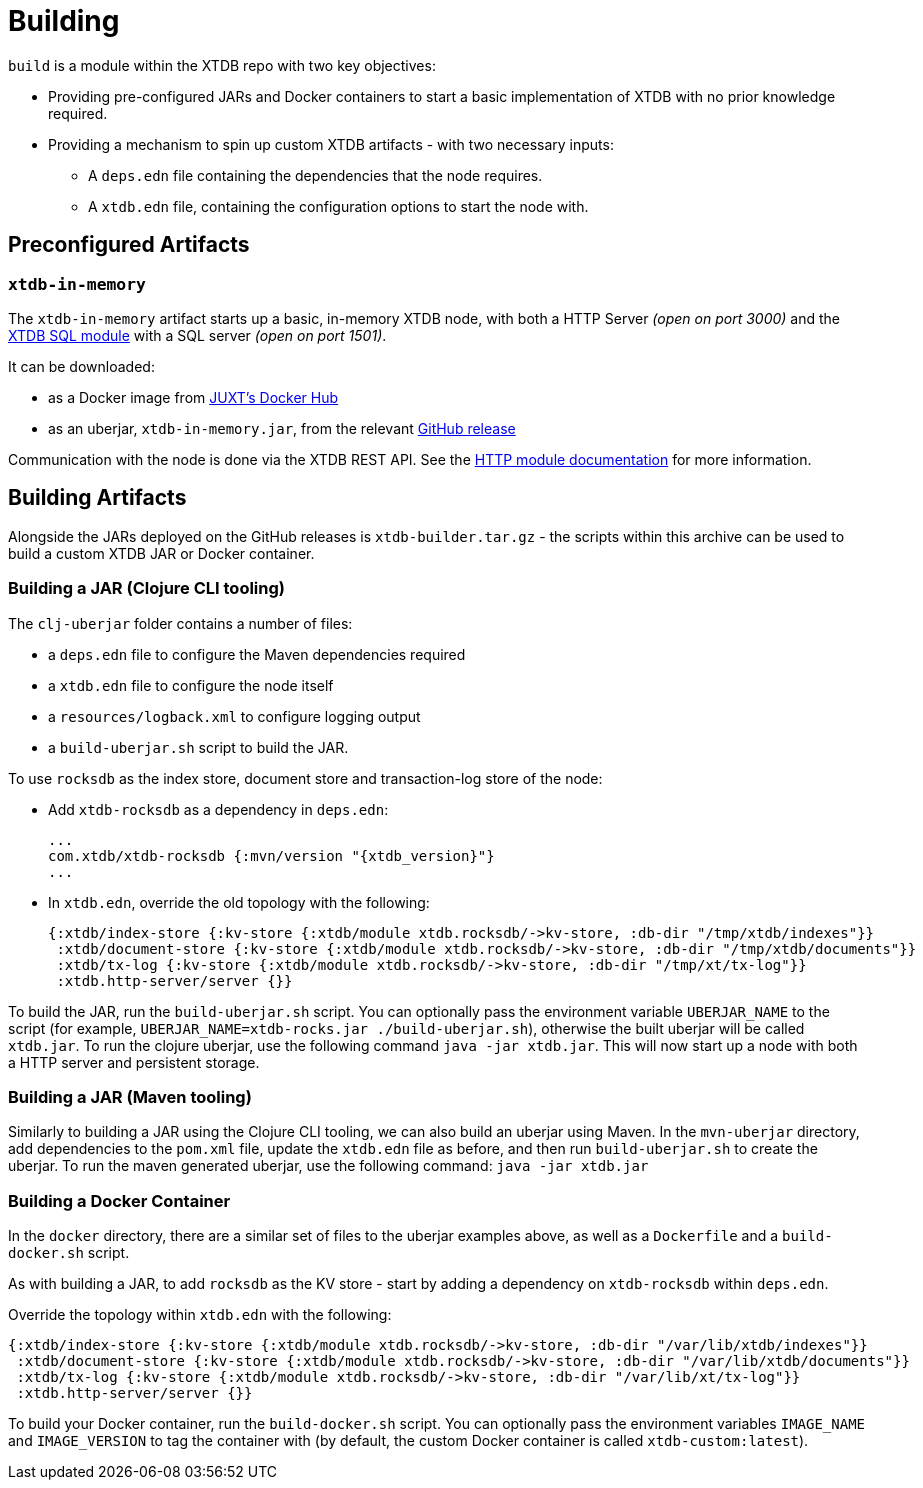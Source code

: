 = Building
:page-aliases: 1.21.0@reference::building.adoc

`build` is a module within the XTDB repo with two key objectives:

* Providing pre-configured JARs and Docker containers to start a basic implementation of XTDB with no prior knowledge required.
* Providing a mechanism to spin up custom XTDB artifacts - with two necessary inputs:
** A `deps.edn` file containing the dependencies that the node requires.
** A `xtdb.edn` file, containing the configuration options to start the node with.

== Preconfigured Artifacts

=== `xtdb-in-memory`

The `xtdb-in-memory` artifact starts up a basic, in-memory XTDB node, with both a HTTP Server _(open on port 3000)_ and the
xref:extensions::sql.adoc[XTDB SQL module] with a SQL server _(open on port 1501)_.

It can be downloaded:

* as a Docker image from https://hub.docker.com/repository/docker/juxt/xtdb-in-memory[JUXT's Docker Hub]
* as an uberjar, `xtdb-in-memory.jar`, from the relevant https://github.com/xtdb/xtdb/releases[GitHub release]

Communication with the node is done via the XTDB REST API.
See the xref:extensions::http.adoc[HTTP module documentation] for more information.

== Building Artifacts

Alongside the JARs deployed on the GitHub releases is `xtdb-builder.tar.gz` - the scripts within this archive can be used to build a custom XTDB JAR or Docker container.

=== Building a JAR (Clojure CLI tooling)

The `clj-uberjar` folder contains a number of files:

* a `deps.edn` file to configure the Maven dependencies required
* a `xtdb.edn` file to configure the node itself
* a `resources/logback.xml` to configure logging output
* a `build-uberjar.sh` script to build the JAR.

To use `rocksdb` as the index store, document store and transaction-log store of the node:

* Add `xtdb-rocksdb` as a dependency in `deps.edn`:
+
[source,clojure, subs=attributes+]
----
...
com.xtdb/xtdb-rocksdb {:mvn/version "{xtdb_version}"}
...
----
* In `xtdb.edn`, override the old topology with the following:
+
[source,clojure]
----
{:xtdb/index-store {:kv-store {:xtdb/module xtdb.rocksdb/->kv-store, :db-dir "/tmp/xtdb/indexes"}}
 :xtdb/document-store {:kv-store {:xtdb/module xtdb.rocksdb/->kv-store, :db-dir "/tmp/xtdb/documents"}}
 :xtdb/tx-log {:kv-store {:xtdb/module xtdb.rocksdb/->kv-store, :db-dir "/tmp/xt/tx-log"}}
 :xtdb.http-server/server {}}
----

To build the JAR, run the `build-uberjar.sh` script.
You can optionally pass the environment variable `UBERJAR_NAME` to the script (for example, `UBERJAR_NAME=xtdb-rocks.jar ./build-uberjar.sh`), otherwise the built uberjar will be called `xtdb.jar`.
To run the clojure uberjar, use the following command `java -jar xtdb.jar`. This will now start up a node with both a HTTP server and persistent storage.

=== Building a JAR (Maven tooling)

Similarly to building a JAR using the Clojure CLI tooling, we can also build an uberjar using Maven.
In the `mvn-uberjar` directory, add dependencies to the `pom.xml` file, update the `xtdb.edn` file as before, and then run `build-uberjar.sh` to create the uberjar. To run the maven generated uberjar, use the following command: `java -jar xtdb.jar`

=== Building a Docker Container

In the `docker` directory, there are a similar set of files to the uberjar examples above, as well as a `Dockerfile` and a `build-docker.sh` script.

As with building a JAR, to add `rocksdb` as the KV store - start by adding a dependency on `xtdb-rocksdb` within `deps.edn`.

Override the topology within `xtdb.edn` with the following:

[source,clojure]
----
{:xtdb/index-store {:kv-store {:xtdb/module xtdb.rocksdb/->kv-store, :db-dir "/var/lib/xtdb/indexes"}}
 :xtdb/document-store {:kv-store {:xtdb/module xtdb.rocksdb/->kv-store, :db-dir "/var/lib/xtdb/documents"}}
 :xtdb/tx-log {:kv-store {:xtdb/module xtdb.rocksdb/->kv-store, :db-dir "/var/lib/xt/tx-log"}}
 :xtdb.http-server/server {}}
----

To build your Docker container, run the `build-docker.sh` script.
You can optionally pass the environment variables `IMAGE_NAME` and `IMAGE_VERSION` to tag the container with (by default, the custom Docker container is called `xtdb-custom:latest`).
